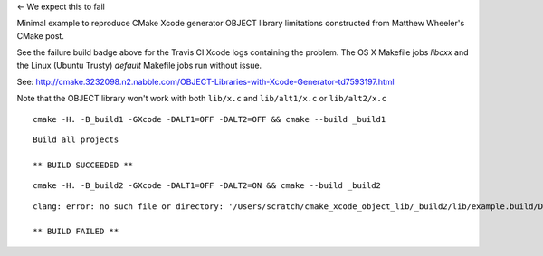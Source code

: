 |Travis| <- We expect this to fail

.. |Travis| image:: https://img.shields.io/travis/headupinclouds/cmake_xcode_object_lib/master.svg?style=flat-square&label=Linux%20OSX%20FAIL
   :target: https://travis-ci.org/headupinclouds/cmake_xcode_object_lib

Minimal example to reproduce CMake Xcode generator OBJECT library limitations constructed from Matthew Wheeler's CMake post.

See the failure build badge above for the Travis CI Xcode logs containing the problem.  The OS X Makefile jobs `libcxx` and the Linux (Ubuntu Trusty) `default` Makefile jobs run without issue.


See: http://cmake.3232098.n2.nabble.com/OBJECT-Libraries-with-Xcode-Generator-td7593197.html

Note that the OBJECT library won't work with both ``lib/x.c`` and ``lib/alt1/x.c`` or ``lib/alt2/x.c``
:: 

  cmake -H. -B_build1 -GXcode -DALT1=OFF -DALT2=OFF && cmake --build _build1

::

  Build all projects

  ** BUILD SUCCEEDED **


::

  cmake -H. -B_build2 -GXcode -DALT1=OFF -DALT2=ON && cmake --build _build2
  
:: 

  clang: error: no such file or directory: '/Users/scratch/cmake_xcode_object_lib/_build2/lib/example.build/Debug/example.build/Objects-normal/x86_64/x.o'

  ** BUILD FAILED **


.. image:: https://user-images.githubusercontent.com/554720/34009023-46098a04-e0d5-11e7-850f-e0ef11f9fced.jpg
   :target: https://travis-ci.org/headupinclouds/cmake_xcode_object_lib
